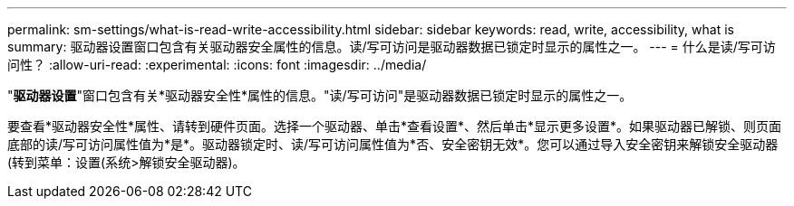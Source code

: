 ---
permalink: sm-settings/what-is-read-write-accessibility.html 
sidebar: sidebar 
keywords: read, write, accessibility, what is 
summary: 驱动器设置窗口包含有关驱动器安全属性的信息。读/写可访问是驱动器数据已锁定时显示的属性之一。 
---
= 什么是读/写可访问性？
:allow-uri-read: 
:experimental: 
:icons: font
:imagesdir: ../media/


[role="lead"]
"*驱动器设置*"窗口包含有关*驱动器安全性*属性的信息。"读/写可访问"是驱动器数据已锁定时显示的属性之一。

要查看*驱动器安全性*属性、请转到硬件页面。选择一个驱动器、单击*查看设置*、然后单击*显示更多设置*。如果驱动器已解锁、则页面底部的读/写可访问属性值为*是*。驱动器锁定时、读/写可访问属性值为*否、安全密钥无效*。您可以通过导入安全密钥来解锁安全驱动器(转到菜单：设置(系统>解锁安全驱动器)。
